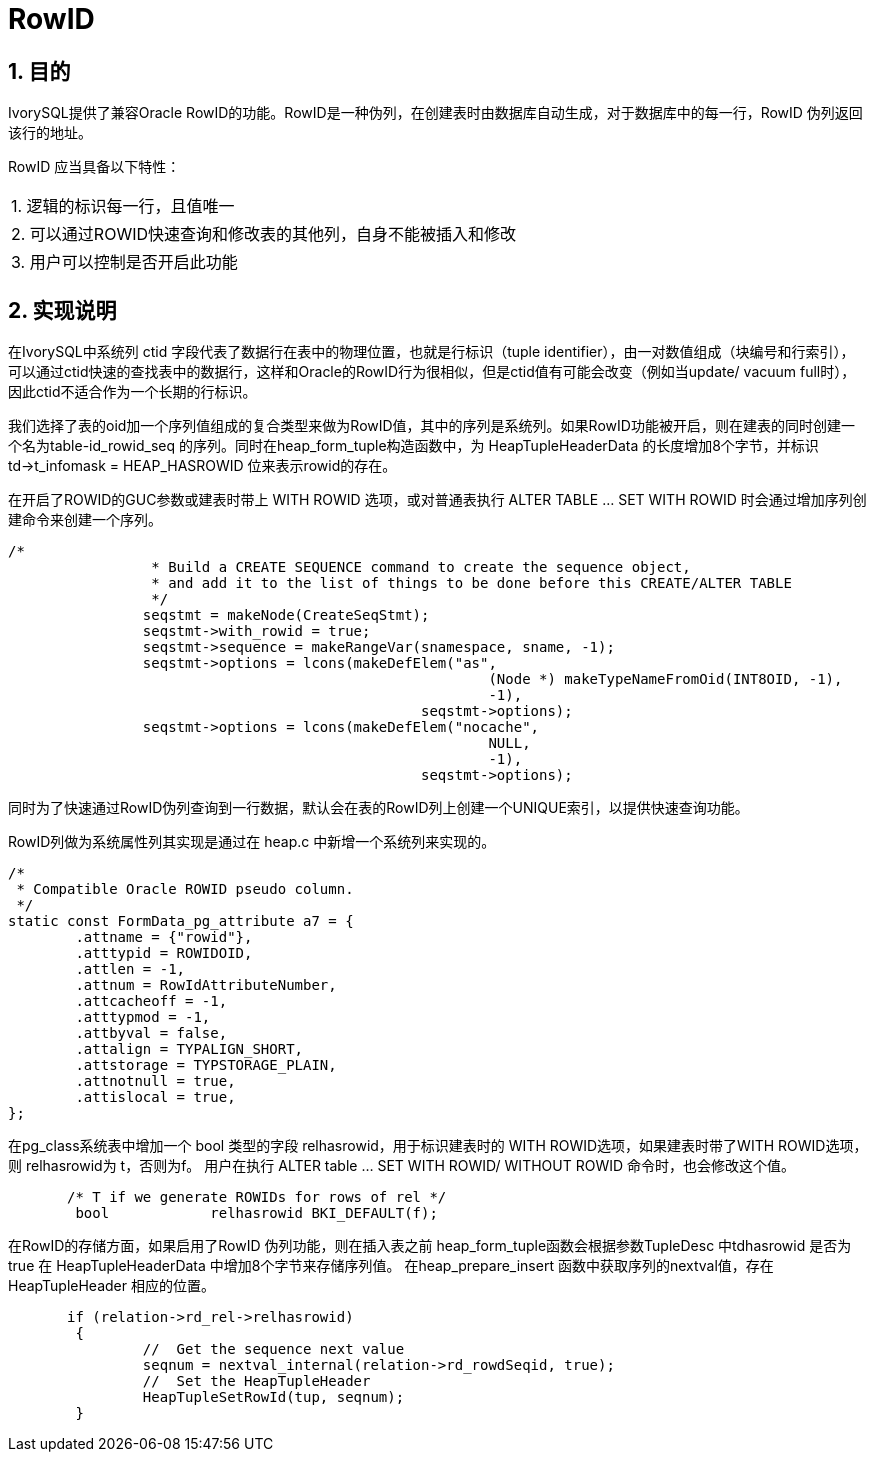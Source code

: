 :sectnums:
:sectnumlevels: 5

:imagesdir: ./_images

= RowID

== 目的

IvorySQL提供了兼容Oracle RowID的功能。RowID是一种伪列，在创建表时由数据库自动生成，对于数据库中的每一行，RowID 伪列返回该行的地址。

RowID 应当具备以下特性：

|====
| 1. 逻辑的标识每一行，且值唯一 
| 2. 可以通过ROWID快速查询和修改表的其他列，自身不能被插入和修改 
| 3. 用户可以控制是否开启此功能 
|====

== 实现说明

在IvorySQL中系统列 ctid 字段代表了数据行在表中的物理位置，也就是行标识（tuple identifier），由一对数值组成（块编号和行索引），可以通过ctid快速的查找表中的数据行，这样和Oracle的RowID行为很相似，但是ctid值有可能会改变（例如当update/ vacuum full时），因此ctid不适合作为一个长期的行标识。

我们选择了表的oid加一个序列值组成的复合类型来做为RowID值，其中的序列是系统列。如果RowID功能被开启，则在建表的同时创建一个名为table-id_rowid_seq 的序列。同时在heap_form_tuple构造函数中，为 HeapTupleHeaderData 的长度增加8个字节，并标识td->t_infomask = HEAP_HASROWID 位来表示rowid的存在。

在开启了ROWID的GUC参数或建表时带上 WITH ROWID 选项，或对普通表执行 ALTER TABLE … SET WITH ROWID 时会通过增加序列创建命令来创建一个序列。
```
/*
		 * Build a CREATE SEQUENCE command to create the sequence object,
		 * and add it to the list of things to be done before this CREATE/ALTER TABLE 
		 */
		seqstmt = makeNode(CreateSeqStmt);
		seqstmt->with_rowid = true;
		seqstmt->sequence = makeRangeVar(snamespace, sname, -1);
		seqstmt->options = lcons(makeDefElem("as",
							 (Node *) makeTypeNameFromOid(INT8OID, -1),
							 -1),
						 seqstmt->options);
		seqstmt->options = lcons(makeDefElem("nocache",
							 NULL,
							 -1),
						 seqstmt->options);
```

同时为了快速通过RowID伪列查询到一行数据，默认会在表的RowID列上创建一个UNIQUE索引，以提供快速查询功能。

RowID列做为系统属性列其实现是通过在 heap.c 中新增一个系统列来实现的。
```
/*
 * Compatible Oracle ROWID pseudo column.
 */
static const FormData_pg_attribute a7 = {
	.attname = {"rowid"},
	.atttypid = ROWIDOID,
	.attlen = -1,
	.attnum = RowIdAttributeNumber,
	.attcacheoff = -1,
	.atttypmod = -1,
	.attbyval = false,
	.attalign = TYPALIGN_SHORT,
	.attstorage = TYPSTORAGE_PLAIN,
	.attnotnull = true,
	.attislocal = true,
};
```

在pg_class系统表中增加一个 bool 类型的字段 relhasrowid，用于标识建表时的 WITH ROWID选项，如果建表时带了WITH ROWID选项，则 relhasrowid为 t，否则为f。
用户在执行 ALTER table … SET WITH ROWID/ WITHOUT ROWID 命令时，也会修改这个值。

```
       /* T if we generate ROWIDs for rows of rel */
	bool		relhasrowid BKI_DEFAULT(f);
```

在RowID的存储方面，如果启用了RowID 伪列功能，则在插入表之前 heap_form_tuple函数会根据参数TupleDesc 中tdhasrowid 是否为true 在 HeapTupleHeaderData 中增加8个字节来存储序列值。
在heap_prepare_insert 函数中获取序列的nextval值，存在HeapTupleHeader 相应的位置。

```
       if (relation->rd_rel->relhasrowid)
	{
		//  Get the sequence next value
		seqnum = nextval_internal(relation->rd_rowdSeqid, true);
		//  Set the HeapTupleHeader
		HeapTupleSetRowId(tup, seqnum);
	}
```


